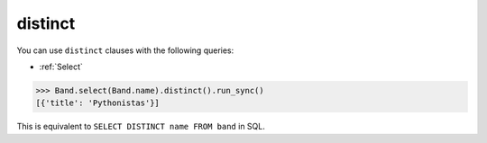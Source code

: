 .. _distinct:

distinct
========

You can use ``distinct`` clauses with the following queries:

* :ref:`Select`

.. code-block:: python

    >>> Band.select(Band.name).distinct().run_sync()
    [{'title': 'Pythonistas'}]

This is equivalent to ``SELECT DISTINCT name FROM band`` in SQL.
